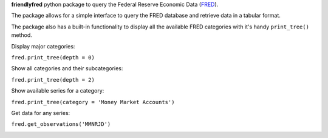 **friendlyfred** python package to query the Federal Reserve Economic Data (`FRED <https://fred.stlouisfed.org/docs/api/fred/>`_).

The package allows for a simple interface to query the FRED database and retrieve data in a tabular format. 

The package also has a built-in functionality to display all the available FRED categories with it's handy ``print_tree()`` method.

Display major categories:

``fred.print_tree(depth = 0)``

.. image:: img/tree_depth_0.png
    :width: 500
    :height: 347

Show all categories and their subcategories:

``fred.print_tree(depth = 2)``

.. image:: img/tree_depth_2.png
    :width: 500
    :height: 419

Show available series for a category:

``fred.print_tree(category = 'Money Market Accounts')``

.. image:: img/tree_series.png

Get data for any series:

``fred.get_observations('MMNRJD')``

.. image:: img/observations.png
    :align: center